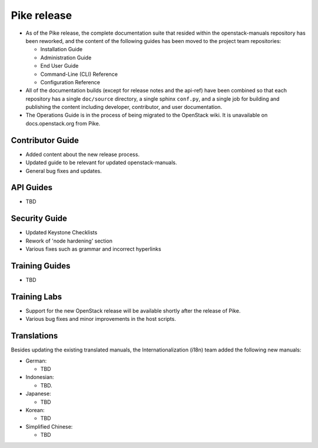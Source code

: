 ============
Pike release
============

* As of the Pike release, the complete documentation suite that resided within
  the openstack-manuals repository has been reworked, and the content of the
  following guides has been moved to the project team repositories:

  - Installation Guide
  - Administration Guide
  - End User Guide
  - Command-Line (CLI) Reference
  - Configuration Reference

* All of the documentation builds (except for release notes and the
  api-ref) have been combined so that each
  repository has a single ``doc/source`` directory, a single
  sphinx ``conf.py``, and a single job for building and
  publishing the content including developer, contributor,
  and user documentation.

* The Operations Guide is in the process of being migrated to the
  OpenStack wiki. It is unavailable on docs.openstack.org from Pike.

Contributor Guide
~~~~~~~~~~~~~~~~~

* Added content about the new release process.
* Updated guide to be relevant for updated openstack-manuals.
* General bug fixes and updates.

API Guides
~~~~~~~~~~

* TBD

Security Guide
~~~~~~~~~~~~~~

* Updated Keystone Checklists
* Rework of 'node hardening' section
* Various fixes such as grammar and incorrect hyperlinks

Training Guides
~~~~~~~~~~~~~~~

* TBD

Training Labs
~~~~~~~~~~~~~

* Support for the new OpenStack release will be available shortly
  after the release of Pike.
* Various bug fixes and minor improvements in the host scripts.

Translations
~~~~~~~~~~~~

Besides updating the existing translated manuals,
the Internationalization (i18n) team added the following new manuals:

* German:

  * TBD

* Indonesian:

  * TBD.

* Japanese:

  * TBD

* Korean:

  * TBD

* Simplified Chinese:

  * TBD
